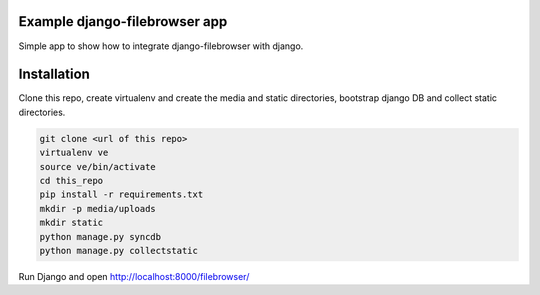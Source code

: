 Example django-filebrowser app
------------------------------

Simple app to show how to integrate django-filebrowser with django.

Installation
------------

Clone this repo, create virtualenv and create the media and static
directories, bootstrap django DB and collect static directories.

.. code-block:: bash

    git clone <url of this repo>
    virtualenv ve
    source ve/bin/activate
    cd this_repo
    pip install -r requirements.txt
    mkdir -p media/uploads
    mkdir static
    python manage.py syncdb
    python manage.py collectstatic

Run Django and open http://localhost:8000/filebrowser/



